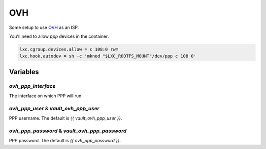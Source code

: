 OVH
===

Some setup to use `OVH <https://www.ovh.com/>`_ as an ISP.

You'll need to allow `ppp` devices in the container:

.. code-block:: text

   lxc.cgroup.devices.allow = c 108:0 rwm
   lxc.hook.autodev = sh -c 'mknod "$LXC_ROOTFS_MOUNT"/dev/ppp c 108 0'

Variables
---------

`ovh_ppp_interface`
~~~~~~~~~~~~~~~~~~~

The interface on which PPP will run.

`ovh_ppp_user` & `vault_ovh_ppp_user`
~~~~~~~~~~~~~~~~~~~~~~~~~~~~~~~~~~~~~

PPP username.
The default is `{{ vault_ovh_ppp_user }}`.

`ovh_ppp_password` & `vault_ovh_ppp_password`
~~~~~~~~~~~~~~~~~~~~~~~~~~~~~~~~~~~~~~~~~~~~~

PPP password.
The default is `{{ ovh_ppp_password }}`.
